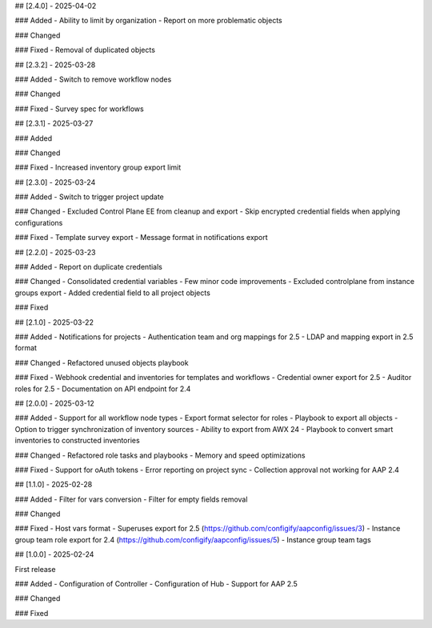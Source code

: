 ## [2.4.0] - 2025-04-02

### Added
- Ability to limit by organization
- Report on more problematic objects

### Changed

### Fixed
- Removal of duplicated objects


## [2.3.2] - 2025-03-28

### Added
- Switch to remove workflow nodes

### Changed

### Fixed
- Survey spec for workflows


## [2.3.1] - 2025-03-27

### Added

### Changed

### Fixed
- Increased inventory group export limit


## [2.3.0] - 2025-03-24

### Added
- Switch to trigger project update

### Changed
- Excluded Control Plane EE from cleanup and export
- Skip encrypted credential fields when applying configurations

### Fixed
- Template survey export
- Message format in notifications export


## [2.2.0] - 2025-03-23

### Added
- Report on duplicate credentials

### Changed
- Consolidated credential variables
- Few minor code improvements
- Excluded controlplane from instance groups export
- Added credential field to all project objects

### Fixed


## [2.1.0] - 2025-03-22

### Added
- Notifications for projects
- Authentication team and org mappings for 2.5
- LDAP and mapping export in 2.5 format

### Changed
- Refactored unused objects playbook

### Fixed
- Webhook credential and inventories for templates and workflows
- Credential owner export for 2.5
- Auditor roles for 2.5
- Documentation on API endpoint for 2.4


## [2.0.0] - 2025-03-12

### Added
- Support for all workflow node types
- Export format selector for roles
- Playbook to export all objects
- Option to trigger synchronization of inventory sources
- Ability to export from AWX 24
- Playbook to convert smart inventories to constructed inventories

### Changed
- Refactored role tasks and playbooks
- Memory and speed optimizations

### Fixed
- Support for oAuth tokens
- Error reporting on project sync
- Collection approval not working for AAP 2.4


## [1.1.0] - 2025-02-28

### Added
- Filter for vars conversion
- Filter for empty fields removal

### Changed

### Fixed
- Host vars format
- Superuses export for 2.5 (https://github.com/configify/aapconfig/issues/3)
- Instance group team role export for 2.4 (https://github.com/configify/aapconfig/issues/5)
- Instance group team tags


## [1.0.0] - 2025-02-24

First release

### Added
- Configuration of Controller
- Configuration of Hub
- Support for AAP 2.5

### Changed

### Fixed
